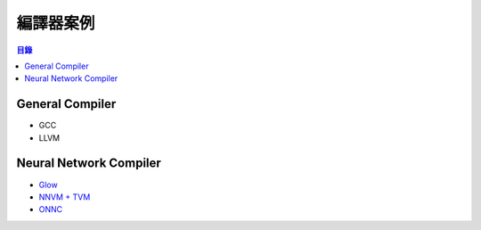 ========================================
編譯器案例
========================================


.. contents:: 目錄


General Compiler
========================================

* GCC
* LLVM


Neural Network Compiler
========================================

* `Glow <glow>`_
* `NNVM + TVM <tvm>`_
* `ONNC <onnc>`_

